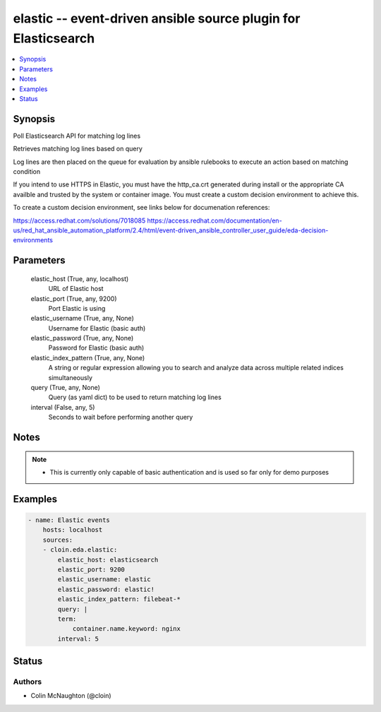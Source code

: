 .. _elastic_module:


elastic -- event-driven ansible source plugin for Elasticsearch
===============================================================

.. contents::
   :local:
   :depth: 1


Synopsis
--------

Poll Elasticsearch API for matching log lines

Retrieves matching log lines based on query

Log lines are then placed on the queue for evaluation by ansible rulebooks to execute an action based on matching condition

If you intend to use HTTPS in Elastic, you must have the http_ca.crt generated during install or the appropriate CA availble and trusted
by the system or container image.  You must create a custom decision environment to achieve this.

To create a custom decision environment, see links below for documenation references:

https://access.redhat.com/solutions/7018085
https://access.redhat.com/documentation/en-us/red_hat_ansible_automation_platform/2.4/html/event-driven_ansible_controller_user_guide/eda-decision-environments


Parameters
----------

  elastic_host (True, any, localhost)
    URL of Elastic host


  elastic_port (True, any, 9200)
    Port Elastic is using


  elastic_username (True, any, None)
    Username for Elastic (basic auth)


  elastic_password (True, any, None)
    Password for Elastic (basic auth)


  elastic_index_pattern (True, any, None)
    A string or regular expression allowing you to search and analyze data across multiple related indices simultaneously


  query (True, any, None)
    Query (as yaml dict) to be used to return matching log lines


  interval (False, any, 5)
    Seconds to wait before performing another query





Notes
-----

.. note::
   - This is currently only capable of basic authentication and is used so far only for demo purposes




Examples
--------

.. code-block:: yaml+jinja

    
    - name: Elastic events
        hosts: localhost
        sources:
        - cloin.eda.elastic:
            elastic_host: elasticsearch
            elastic_port: 9200
            elastic_username: elastic
            elastic_password: elastic!
            elastic_index_pattern: filebeat-*
            query: |
            term:
                container.name.keyword: nginx
            interval: 5





Status
------





Authors
~~~~~~~

- Colin McNaughton (@cloin)

